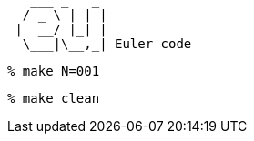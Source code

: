 [,txt]
----
   ___ _   _ 
  / _ \ | | |
 |  __/ |_| |
  \___|\__,_| Euler code
----

[,txt]
----
% make N=001
----

[,txt]
----
% make clean
----
